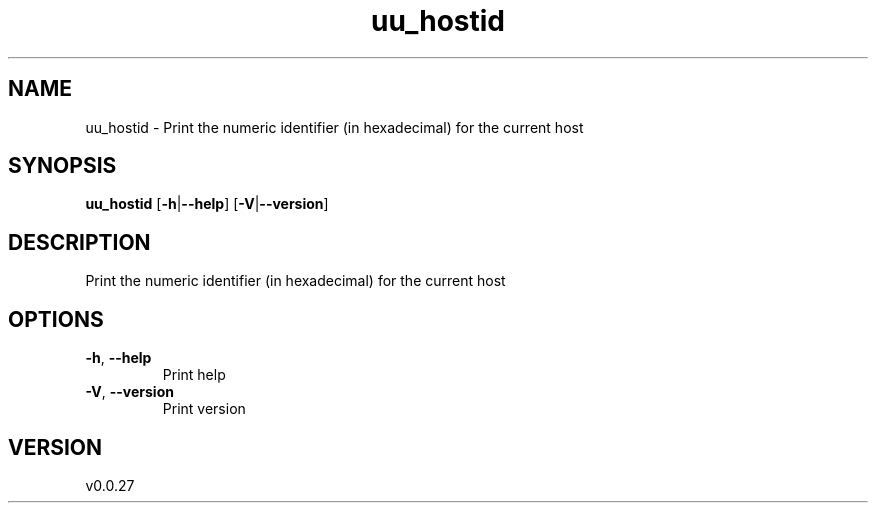 .ie \n(.g .ds Aq \(aq
.el .ds Aq '
.TH uu_hostid 1  "uu_hostid 0.0.27" 
.SH NAME
uu_hostid \- Print the numeric identifier (in hexadecimal) for the current host
.SH SYNOPSIS
\fBuu_hostid\fR [\fB\-h\fR|\fB\-\-help\fR] [\fB\-V\fR|\fB\-\-version\fR] 
.SH DESCRIPTION
Print the numeric identifier (in hexadecimal) for the current host
.SH OPTIONS
.TP
\fB\-h\fR, \fB\-\-help\fR
Print help
.TP
\fB\-V\fR, \fB\-\-version\fR
Print version
.SH VERSION
v0.0.27
